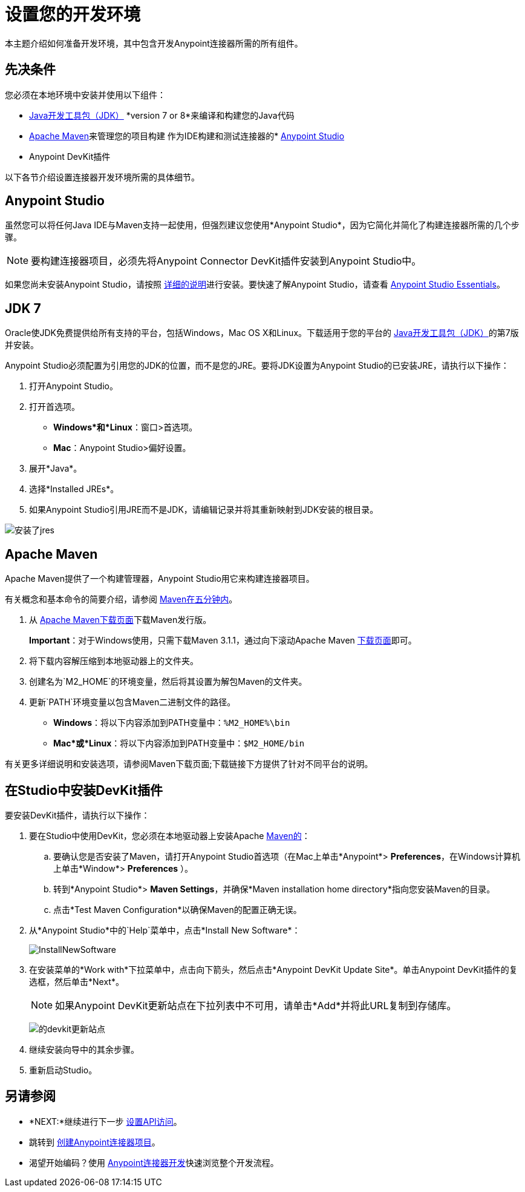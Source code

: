 = 设置您的开发环境
:keywords: devkit, setup, studio, maven, devkit plugin, plugin

本主题介绍如何准备开发环境，其中包含开发Anypoint连接器所需的所有组件。

== 先决条件

您必须在本地环境中安装并使用以下组件：

*  link:http://www.oracle.com/technetwork/java/javase/archive-139210.html[Java开发工具包（JDK）] *version 7 or 8*来编译和构建您的Java代码
*  <<Apache Maven>>来管理您的项目构建
作为IDE构建和测试连接器的*  link:https://www.mulesoft.com/platform/studio[Anypoint Studio]
*  Anypoint DevKit插件

以下各节介绍设置连接器开发环境所需的具体细节。

==  Anypoint Studio

虽然您可以将任何Java IDE与Maven支持一起使用，但强烈建议您使用*Anypoint Studio*，因为它简化并简化了构建连接器所需的几个步骤。

[NOTE]
要构建连接器项目，必须先将Anypoint Connector DevKit插件安装到Anypoint Studio中。

如果您尚未安装Anypoint Studio，请按照 link:/mule-user-guide/v/3.7/installing[详细的说明]进行安装。要快速了解Anypoint Studio，请查看 link:/anypoint-studio/v/5/index[Anypoint Studio Essentials]。

==  JDK 7

Oracle使JDK免费提供给所有支持的平台，包括Windows，Mac OS X和Linux。下载适用于您的平台的 link:http://www.oracle.com/technetwork/java/javase/downloads/java-archive-downloads-javase7-521261.html[Java开发工具包（JDK）]的第7版并安装。

Anypoint Studio必须配置为引用您的JDK的位置，而不是您的JRE。要将JDK设置为Anypoint Studio的已安装JRE，请执行以下操作：

. 打开Anypoint Studio。
. 打开首选项。
**  *Windows*和*Linux*：窗口>首选项。
**  *Mac*：Anypoint Studio>偏好设置。
. 展开*Java*。
. 选择*Installed JREs*。
. 如果Anypoint Studio引用JRE而不是JDK，请编辑记录并将其重新映射到JDK安装的根目录。

image:installed_jres_jdk.png[安装了jres]

==  Apache Maven

Apache Maven提供了一个构建管理器，Anypoint Studio用它来构建连接器项目。

有关概念和基本命令的简要介绍，请参阅 link:http://maven.apache.org/guides/getting-started/maven-in-five-minutes.html[Maven在五分钟内]。

. 从 link:http://maven.apache.org/download.cgi[Apache Maven下载页面]下载Maven发行版。
+
*Important*：对于Windows使用，只需下载Maven 3.1.1，通过向下滚动Apache Maven link:http://maven.apache.org/download.cgi[下载页面]即可。
. 将下载内容解压缩到本地驱动器上的文件夹。
. 创建名为`M2_HOME`的环境变量，然后将其设置为解包Maven的文件夹。
. 更新`PATH`环境变量以包含Maven二进制文件的路径。
**  *Windows*：将以下内容添加到PATH变量中：`%M2_HOME%\bin`
**  *Mac*或*Linux*：将以下内容添加到PATH变量中：`$M2_HOME/bin`

有关更多详细说明和安装选项，请参阅Maven下载页面;下载链接下方提供了针对不同平台的说明。

== 在Studio中安装DevKit插件

要安装DevKit插件，请执行以下操作：

. 要在Studio中使用DevKit，您必须在本地驱动器上安装Apache link:http://maven.apache.org/download.cgi[Maven的]：
.. 要确认您是否安装了Maven，请打开Anypoint Studio首选项（在Mac上单击*Anypoint*> *Preferences*，在Windows计算机上单击*Window*> *Preferences* ）。
.. 转到*Anypoint Studio*> *Maven Settings*，并确保*Maven installation home directory*指向您安装Maven的目录。
.. 点击*Test Maven Configuration*以确保Maven的配置正确无误。
. 从*Anypoint Studio*中的`Help`菜单中，点击*Install New Software*：
+
image:InstallNewSoftware.png[InstallNewSoftware]
+
. 在安装菜单的*Work with*下拉菜单中，点击向下箭头，然后点击*Anypoint DevKit Update Site*。单击Anypoint DevKit插件的复选框，然后单击*Next*。
+
[NOTE]
如果Anypoint DevKit更新站点在下拉列表中不可用，请单击*Add*并将此URL复制到存储库。
+
image:devkit-update-site.png[的devkit更新站点]
+
. 继续安装向导中的其余步骤。
. 重新启动Studio。

== 另请参阅

*  *NEXT:*继续进行下一步 link:/anypoint-connector-devkit/v/3.7/setting-up-api-access[设置API访问]。
* 跳转到 link:/anypoint-connector-devkit/v/3.7/creating-an-anypoint-connector-project[创建Anypoint连接器项目]。
* 渴望开始编码？使用 link:/anypoint-connector-devkit/v/3.7/anypoint-connector-development[Anypoint连接器开发]快速浏览整个开发流程。
